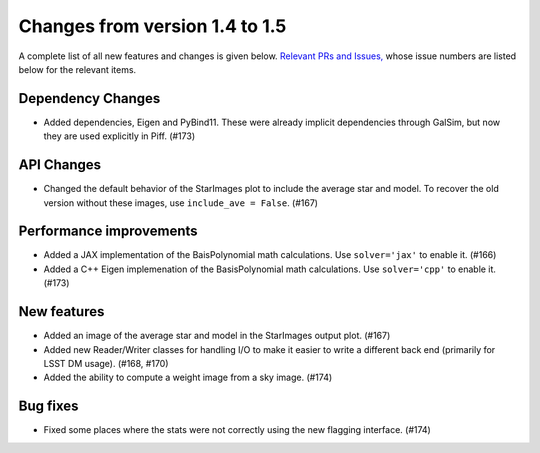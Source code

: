Changes from version 1.4 to 1.5
===============================

A complete list of all new features and changes is given below.
`Relevant PRs and Issues,
<https://github.com/rmjarvis/Piff/milestone/9?closed=1>`_
whose issue numbers are listed below for the relevant items.


Dependency Changes
------------------

- Added dependencies, Eigen and PyBind11.  These were already implicit dependencies through
  GalSim, but now they are used explicitly in Piff.  (#173)


API Changes
-----------

- Changed the default behavior of the StarImages plot to include the average star and model.
  To recover the old version without these images, use ``include_ave = False``. (#167)


Performance improvements
------------------------

- Added a JAX implementation of the BaisPolynomial math calculations.  Use ``solver='jax'``
  to enable it. (#166)
- Added a C++ Eigen implemenation of the BasisPolynomial math calculations.  Use ``solver='cpp'``
  to enable it. (#173)


New features
------------

- Added an image of the average star and model in the StarImages output plot. (#167)
- Added new Reader/Writer classes for handling I/O to make it easier to write a different
  back end (primarily for LSST DM usage). (#168, #170)
- Added the ability to compute a weight image from a sky image. (#174)


Bug fixes
---------

- Fixed some places where the stats were not correctly using the new flagging interface. (#174)
